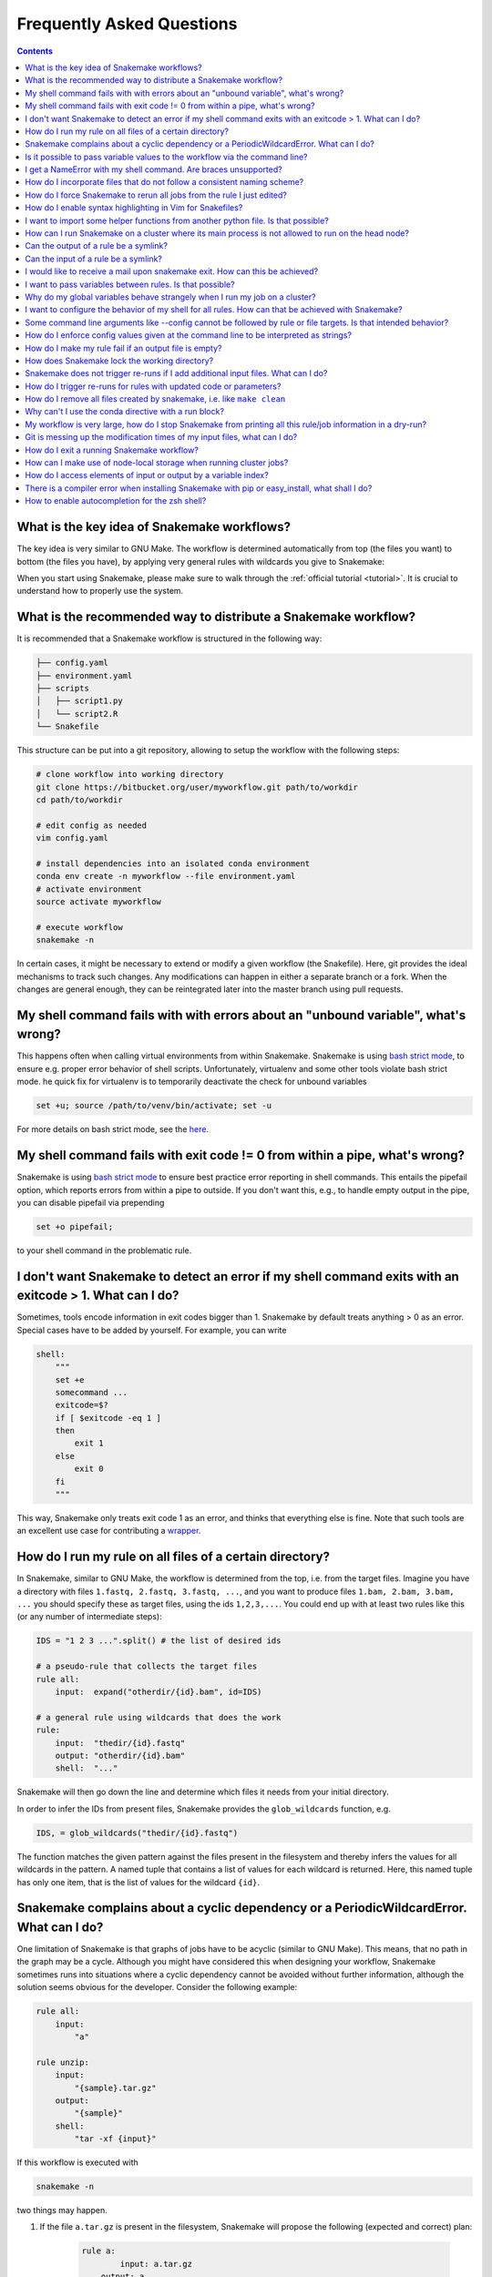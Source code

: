.. _project_info-faq:

==========================
Frequently Asked Questions
==========================

.. contents::

What is the key idea of Snakemake workflows?
--------------------------------------------

The key idea is very similar to GNU Make. The workflow is determined automatically from top (the files you want) to bottom (the files you have), by applying very general rules with wildcards you give to Snakemake:

.. image:: img/idea.png
    :alt: Snakemake idea

When you start using Snakemake, please make sure to walk through the :ref:`official tutorial <tutorial>`.
It is crucial to understand how to properly use the system.

What is the recommended way to distribute a Snakemake workflow?
---------------------------------------------------------------

It is recommended that a Snakemake workflow is structured in the following way:

.. code-block:: text

    ├── config.yaml
    ├── environment.yaml
    ├── scripts
    │   ├── script1.py
    │   └── script2.R
    └── Snakefile

This structure can be put into a git repository, allowing to setup the workflow with the following steps:

.. code-block:: bash

    # clone workflow into working directory
    git clone https://bitbucket.org/user/myworkflow.git path/to/workdir
    cd path/to/workdir

    # edit config as needed
    vim config.yaml

    # install dependencies into an isolated conda environment
    conda env create -n myworkflow --file environment.yaml
    # activate environment
    source activate myworkflow

    # execute workflow
    snakemake -n

In certain cases, it might be necessary to extend or modify a given workflow (the Snakefile). Here, git provides the ideal mechanisms to track such changes. Any modifications can happen in either a separate branch or a fork.
When the changes are general enough, they can be reintegrated later into the master branch using pull requests.

My shell command fails with with errors about an "unbound variable", what's wrong?
----------------------------------------------------------------------------------

This happens often when calling virtual environments from within Snakemake. Snakemake is using `bash strict mode <http://redsymbol.net/articles/unofficial-bash-strict-mode/>`_, to ensure e.g. proper error behavior of shell scripts.
Unfortunately, virtualenv and some other tools violate bash strict mode.
he quick fix for virtualenv is to temporarily deactivate the check for unbound variables

.. code-block:: bash

    set +u; source /path/to/venv/bin/activate; set -u

For more details on bash strict mode, see the `here <http://redsymbol.net/articles/unofficial-bash-strict-mode/>`_.


My shell command fails with exit code != 0 from within a pipe, what's wrong?
----------------------------------------------------------------------------

Snakemake is using `bash strict mode <http://redsymbol.net/articles/unofficial-bash-strict-mode/>`_ to ensure best practice error reporting in shell commands.
This entails the pipefail option, which reports errors from within a pipe to outside. If you don't want this, e.g., to handle empty output in the pipe, you can disable pipefail via prepending

.. code-block:: bash

    set +o pipefail;

to your shell command in the problematic rule.


I don't want Snakemake to detect an error if my shell command exits with an exitcode > 1. What can I do?
---------------------------------------------------------------------------------------------------------

Sometimes, tools encode information in exit codes bigger than 1. Snakemake by default treats anything > 0 as an error. Special cases have to be added by yourself. For example, you can write

.. code-block:: python

    shell:
        """
        set +e
        somecommand ...
        exitcode=$?
        if [ $exitcode -eq 1 ]
        then
            exit 1
        else
            exit 0
        fi
        """

This way, Snakemake only treats exit code 1 as an error, and thinks that everything else is fine.
Note that such tools are an excellent use case for contributing a `wrapper <https://snakemake-wrappers.readthedocs.io>`_.


.. _glob-wildcards:

How do I run my rule on all files of a certain directory?
---------------------------------------------------------

In Snakemake, similar to GNU Make, the workflow is determined from the top, i.e. from the target files. Imagine you have a directory with files ``1.fastq, 2.fastq, 3.fastq, ...``, and you want to produce files ``1.bam, 2.bam, 3.bam, ...`` you should specify these as target files, using the ids ``1,2,3,...``. You could end up with at least two rules like this (or any number of intermediate steps):


.. code-block:: python

    IDS = "1 2 3 ...".split() # the list of desired ids

    # a pseudo-rule that collects the target files
    rule all:
        input:  expand("otherdir/{id}.bam", id=IDS)

    # a general rule using wildcards that does the work
    rule:
        input:  "thedir/{id}.fastq"
        output: "otherdir/{id}.bam"
        shell:  "..."

Snakemake will then go down the line and determine which files it needs from your initial directory.

In order to infer the IDs from present files, Snakemake provides the ``glob_wildcards`` function, e.g.

.. code-block:: python

    IDS, = glob_wildcards("thedir/{id}.fastq")

The function matches the given pattern against the files present in the filesystem and thereby infers the values for all wildcards in the pattern. A named tuple that contains a list of values for each wildcard is returned. Here, this named tuple has only one item, that is the list of values for the wildcard ``{id}``.

Snakemake complains about a cyclic dependency or a PeriodicWildcardError. What can I do?
----------------------------------------------------------------------------------------

One limitation of Snakemake is that graphs of jobs have to be acyclic (similar to GNU Make). This means, that no path in the graph may be a cycle. Although you might have considered this when designing your workflow, Snakemake sometimes runs into situations where a cyclic dependency cannot be avoided without further information, although the solution seems obvious for the developer. Consider the following example:

.. code-block:: text

    rule all:
        input:
            "a"

    rule unzip:
        input:
            "{sample}.tar.gz"
        output:
            "{sample}"
        shell:
            "tar -xf {input}"

If this workflow is executed with

.. code-block:: console

    snakemake -n

two things may happen.

1. If the file ``a.tar.gz`` is present in the filesystem, Snakemake will propose the following (expected and correct) plan:

    .. code-block:: text

        rule a:
	        input: a.tar.gz
    	    output: a
    	    wildcards: sample=a
        localrule all:
	        input: a
        Job counts:
	        count	jobs
	        1	a
	        1	all
	        2

2. If the file ``a.tar.gz`` is not present and cannot be created by any other rule than rule ``a``, Snakemake will try to run rule ``a`` again, with ``{sample}=a.tar.gz``. This would infinitely go on recursively. Snakemake detects this case and produces a ``PeriodicWildcardError``.

In summary, ``PeriodicWildcardErrors`` hint to a problem where a rule or a set of rules can be applied to create its own input. If you are lucky, Snakemake can be smart and avoid the error by stopping the recursion if a file exists in the filesystem. Importantly, however, bugs upstream of that rule can manifest as ``PeriodicWildcardError``, although in reality just a file is missing or named differently.
In such cases, it is best to restrict the wildcard of the output file(s), or follow the general rule of putting output files of different rules into unique subfolders of your working directory. This way, you can discover the true source of your error.


Is it possible to pass variable values to the workflow via the command line?
----------------------------------------------------------------------------

Yes, this is possible. Have a look at :ref:`snakefiles_configuration`.
Previously it was necessary to use environment variables like so:
E.g. write

.. code-block:: bash

    $ SAMPLES="1 2 3 4 5" snakemake

and have in the Snakefile some Python code that reads this environment variable, i.e.

.. code-block:: python

    SAMPLES = os.environ.get("SAMPLES", "10 20").split()

I get a NameError with my shell command. Are braces unsupported?
----------------------------------------------------------------

You can use the entire Python `format minilanguage <http://docs.python.org/3/library/string.html#formatspec>`_ in shell commands. Braces in shell commands that are not intended to insert variable values thus have to be escaped by doubling them:

This:

.. code-block:: python

    ...
    shell: "awk '{print $1}' {input}"

becomes:

.. code-block:: python

    ...
    shell: "awk '{{print $1}}' {input}"

Here the double braces are escapes, i.e. there will remain single braces in the final command. In contrast, ``{input}`` is replaced with an input filename.

In addition, if your shell command has literal backslashes, ``\\``, you must escape them with a backslash, ``\\\\``. For example:

This:

.. code-block:: python

    shell: """printf \">%s\"" {{input}}"""

becomes:

.. code-block:: python

    shell: """printf \\">%s\\"" {{input}}"""

How do I incorporate files that do not follow a consistent naming scheme?
-------------------------------------------------------------------------

The best solution is to have a dictionary that translates a sample id to the inconsistently named files and use a function (see :ref:`snakefiles-input_functions`) to provide an input file like this:

.. code-block:: python

    FILENAME = dict(...)  # map sample ids to the irregular filenames here

    rule:
        # use a function as input to delegate to the correct filename
        input: lambda wildcards: FILENAME[wildcards.sample]
        output: "somefolder/{sample}.csv"
        shell: ...

How do I force Snakemake to rerun all jobs from the rule I just edited?
-----------------------------------------------------------------------

This can be done by invoking Snakemake with the ``--forcerules`` or ``-R`` flag, followed by the rules that should be re-executed:

.. code-block:: console

    $ snakemake -R somerule

This will cause Snakemake to re-run all jobs of that rule and everything downstream (i.e. directly or indirectly depending on the rules output).

How do I enable syntax highlighting in Vim for Snakefiles?
----------------------------------------------------------

A vim syntax highlighting definition for Snakemake is available `here <https://bitbucket.org/snakemake/snakemake/raw/master/misc/vim/syntax/snakemake.vim>`_.
You can copy that file to ``$HOME/.vim/syntax`` directory and add

.. code-block:: vim

    au BufNewFile,BufRead Snakefile set syntax=snakemake
    au BufNewFile,BufRead *.smk set syntax=snakemake

to your ``$HOME/.vimrc`` file. Highlighting can be forced in a vim session with ``:set syntax=snakemake``.


I want to import some helper functions from another python file. Is that possible?
----------------------------------------------------------------------------------

Yes, from version 2.4.8 on, Snakemake allows to import python modules (and also simple python files) from the same directory where the Snakefile resides.

How can I run Snakemake on a cluster where its main process is not allowed to run on the head node?
---------------------------------------------------------------------------------------------------

This can be achived by submitting the main Snakemake invocation as a job to the cluster. If it is not allowed to submit a job from a non-head cluster node, you can provide a submit command that goes back to the head node before submitting:

.. code-block:: bash

    qsub -N PIPE -cwd -j yes python snakemake --cluster "ssh user@headnode_address 'qsub -N pipe_task -j yes -cwd -S /bin/sh ' " -j

This hint was provided by Inti Pedroso.

Can the output of a rule be a symlink?
--------------------------------------

Yes. As of Snakemake 3.8, output files are removed before running a rule and then touched after the rule completes to ensure they are newer than the input.  Symlinks are treated just the same as normal files in this regard, and Snakemake ensures that it only modifies the link and not the target when doing this.

Here is an example where you want to merge N files together, but if N == 1 a symlink will do.  This is easier than attempting to implement workflow logic that skips the step entirely.  Note the **-r** flag, supported by modern versions of ln, is useful to achieve correct linking between files in subdirectories.

.. code-block:: python

    rule merge_files:
        output: "{foo}/all_merged.txt"
        input: my_input_func  # some function that yields 1 or more files to merge
        run:
            if len(input) > 1:
                shell("cat {input} | sort > {output}")
            else:
                shell("ln -sr {input} {output}")

Do be careful with symlinks in combination with :ref:`tutorial_temp-and-protected-files`.
When the original file is deleted, this can cause various errors once the symlink does not point to a valid file any more.

If you get a message like ``Unable to set utime on symlink .... Your Python build does not support it.`` this means that Snakemake is unable to properly adjust the modification time of the symlink.
In this case, a workaround is to add the shell command `touch -h {output}` to the end of the rule.

Can the input of a rule be a symlink?
-------------------------------------

Yes.  In this case, since Snakemake 3.8, one extra consideration is applied.  If *either* the link itself or the target of the link is newer than the output files for the rule then it will trigger the rule to be re-run.

I would like to receive a mail upon snakemake exit. How can this be achieved?
-----------------------------------------------------------------------------

On unix, you can make use of the commonly pre-installed `mail` command:

.. code-block:: bash

    snakemake 2> snakemake.log
    mail -s "snakemake finished" youremail@provider.com < snakemake.log

In case your administrator does not provide you with a proper configuration of the sendmail framework, you can configure `mail` to work e.g. via Gmail (see `here <http://www.cyberciti.biz/tips/linux-use-gmail-as-a-smarthost.html>`_).

I want to pass variables between rules. Is that possible?
---------------------------------------------------------

Because of the cluster support and the ability to resume a workflow where you stopped last time, Snakemake in general should be used in a way that information is stored in the output files of your jobs. Sometimes it might though be handy to have a kind of persistent storage for simple values between jobs and rules. Using plain python objects like a global dict for this will not work as each job is run in a separate process by snakemake. What helps here is the `PersistentDict` from the `pytools <https://github.com/inducer/pytools>`_ package. Here is an example of a Snakemake workflow using this facility:

.. code-block:: python

    from pytools.persistent_dict import PersistentDict

    storage = PersistentDict("mystorage")

    rule a:
        input: "test.in"
        output: "test.out"
        run:
            myvar = storage.fetch("myvar")
            # do stuff

    rule b:
        output: temp("test.in")
        run:
            storage.store("myvar", 3.14)

Here, the output rule b has to be temp in order to ensure that ``myvar`` is stored in each run of the workflow as rule a relies on it. In other words, the PersistentDict is persistent between the job processes, but not between different runs of this workflow. If you need to conserve information between different runs, use output files for them.

Why do my global variables behave strangely when I run my job on a cluster?
---------------------------------------------------------------------------

This is closely related to the question above.  Any Python code you put outside of a rule definition is normally run once before Snakemake starts to process rules, but on a cluster it is re-run again for each submitted job, because Snakemake implements jobs by re-running itself.

Consider the following...

.. code-block:: python

    from mydatabase import get_connection

    dbh = get_connection()
    latest_parameters = dbh.get_params().latest()

    rule a:
        input: "{foo}.in"
        output: "{foo}.out"
        shell: "do_op -params {latest_parameters}  {input} {output}"


When run a single machine, you will see a single connection to your database and get a single value for *latest_parameters* for the duration of the run.  On a cluster you will see a connection attempt from the cluster node for each job submitted, regardless of whether it happens to involve rule a or not, and the parameters will be recalculated for each job.

I want to configure the behavior of my shell for all rules. How can that be achieved with Snakemake?
----------------------------------------------------------------------------------------------------

You can set a prefix that will prepended to all shell commands by adding e.g.

.. code-block:: python

    shell.prefix("set -o pipefail; ")

to the top of your Snakefile. Make sure that the prefix ends with a semicolon, such that it will not interfere with the subsequent commands.
To simulate a bash login shell, you can do the following:

.. code-block:: python

    shell.executable("/bin/bash")
    shell.prefix("source ~/.bashrc; ")

Some command line arguments like --config cannot be followed by rule or file targets. Is that intended behavior?
----------------------------------------------------------------------------------------------------------------

This is a limitation of the argparse module, which cannot distinguish between the perhaps next arg of ``--config`` and a target.
As a solution, you can put the `--config` at the end of your invocation, or prepend the target with a single ``--``, i.e.


.. code-block:: console

    $ snakemake --config foo=bar -- mytarget
    $ snakemake mytarget --config foo=bar


How do I enforce config values given at the command line to be interpreted as strings?
--------------------------------------------------------------------------------------

When passing config values like this

.. code-block:: console

    $ snakemake --config version=2018_1

Snakemake will first try to interpret the given value as number.
Only if that fails, it will interpret the value as string.
Here, it does not fail, because the underscore `_` is interpreted as thousand separator.
In order to ensure that the value is interpreted as string, you have to pass it in quotes.
Since bash otherwise automatically removes quotes, you have to also wrap the entire entry into quotes, e.g.:

.. code-block:: console

    $ snakemake --config 'version="2018_1"'


How do I make my rule fail if an output file is empty?
------------------------------------------------------

Snakemake expects shell commands to behave properly, meaning that failures should cause an exit status other than zero. If a command does not exit with a status other than zero, Snakemake assumes everything worked fine, even if output files are empty. This is because empty output files are also a reasonable tool to indicate progress where no real output was produced. However, sometimes you will have to deal with tools that do not properly report their failure with an exit status. Here, the recommended way is to use bash to check for non-empty output files, e.g.:

.. code-block:: python

    rule:
        input:  ...
        output: "my/output/file.txt"
        shell:  "somecommand {input} {output} && [[ -s {output} ]]"


How does Snakemake lock the working directory?
----------------------------------------------

Per default, Snakemake will lock a working directory by output and input files. Two Snakemake instances that want to create the same output file are not possible. Two instances creating disjoint sets of output files are possible.
With the command line option ``--nolock``, you can disable this mechanism on your own risk. With ``--unlock``, you can be remove a stale lock. Stale locks can appear if your machine is powered off with a running Snakemake instance.


Snakemake does not trigger re-runs if I add additional input files. What can I do?
----------------------------------------------------------------------------------

Snakemake has a kind of "lazy" policy about added input files if their modification date is older than that of the output files. One reason is that information what to do cannot be inferred just from the input and output files. You need additional information about the last run to be stored. Since behaviour would be inconsistent between cases where that information is available and where it is not, this functionality has been encoded as an extra switch. To trigger updates for jobs with changed input files, you can use the command line argument --list-input-changes in the following way:

.. code-block:: console

    $ snakemake -n -R `snakemake --list-input-changes`

Here, ``snakemake --list-input-changes`` returns the list of output files with changed input files, which is fed into ``-R`` to trigger a re-run.


How do I trigger re-runs for rules with updated code or parameters?
-------------------------------------------------------------------

Similar to the solution above, you can use

.. code-block:: console

    $ snakemake -n -R `snakemake --list-params-changes`

and

.. code-block:: console


    $ snakemake -n -R `snakemake --list-code-changes`

Again, the list commands in backticks return the list of output files with changes, which are fed into ``-R`` to trigger a re-run.


How do I remove all files created by snakemake, i.e. like ``make clean``
------------------------------------------------------------------------

To remove all files created by snakemake as output files to start from scratch, you can use

.. code-block:: console

    $ snakemake some_target --delete-all-output

Only files that are output of snakemake rules will be removed, not those that serve as primary inputs to the workflow.
Note that this will only affect the files involved in reaching the specified target(s).
It is strongly advised to first run together with ``--dryrun`` to list the files that would be removed without actually deleting anything.
The flag ``--delete-temp-output`` can be used in a similar manner to only delete files flagged as temporary.


Why can't I use the conda directive with a run block?
-----------------------------------------------------

The run block of a rule (see :ref:`snakefiles-rules`) has access to anything defined in the Snakefile, outside of the rule.
Hence, it has to share the conda environment with the main Snakemake process.
To avoid confusion we therefore disallow the conda directive together with the run block.
It is recommended to use the script directive instead (see :ref:`snakefiles-external_scripts`).


My workflow is very large, how do I stop Snakemake from printing all this rule/job information in a dry-run?
------------------------------------------------------------------------------------------------------------

Indeed, the information for each individual job can slow down a dryrun if there are tens of thousands of jobs.
If you are just interested in the final summary, you can use the ``--quiet`` flag to suppress this.

.. code-block:: console

    $ snakemake -n --quiet

Git is messing up the modification times of my input files, what can I do?
--------------------------------------------------------------------------

When you checkout a git repository, the modification times of updated files are set to the time of the checkout. If you rely on these files as input **and** output files in your workflow, this can cause trouble. For example, Snakemake could think that a certain (git-tracked) output has to be re-executed, just because its input has been checked out a bit later. In such cases, it is advisable to set the file modification dates to the last commit date after an update has been pulled. See `here <https://stackoverflow.com/questions/2458042/restore-files-modification-time-in-git/22638823#22638823>`_ for a solution to achieve this.

How do I exit a running Snakemake workflow?
-------------------------------------------

There are two ways to exit a currently running workflow.

1. If you want to kill all running jobs, hit Ctrl+C. Note that when using ``--cluster``, this will only cancel the main Snakemake process.
2. If you want to stop the scheduling of new jobs and wait for all running jobs to be finished, you can send a TERM signal, e.g., via

   .. code-block:: bash

       killall -TERM snakemake

How can I make use of node-local storage when running cluster jobs?
-------------------------------------------------------------------
When running jobs on a cluster you might want to make use of a node-local scratch
directory in order to reduce cluster network traffic and/or get more efficient disk
storage for temporary files. There is currently no way of doing this in Snakemake,
but a possible workaround involves the ``shadow`` directive and setting the
``--shadow-prefix`` flag to e.g. ``/scratch``.

.. code-block:: python

  rule:
      output:
          "some_summary_statistics.txt"
      shadow: "minimal"
      shell:
          """
          generate huge_file.csv
          summarize huge_file.csv > {output}
          """

The following would then lead to the job being executed in ``/scratch/shadow/some_unique_hash/``, and the
temporary file ``huge_file.csv`` could be kept at the compute node.

.. code-block:: console

   $ snakemake --shadow-prefix /scratch some_summary_statistics.txt --cluster ...

How do I access elements of input or output by a variable index?
----------------------------------------------------------------

Assuming you have something like the following rule

   .. code-block:: python

      rule a:
          output:
              expand("test.{i}.out", i=range(20))
          run:
              for i in range(20):
                  shell("echo test > {output[i]}")

Snakemake will fail upon execution with the error ``'OutputFiles' object has no attribute 'i'``. The reason is that the shell command is using the `Python format mini language <https://docs.python.org/3/library/string.html#formatspec>`_, which does only allow indexing via constants, e.g., ``output[1]``, but not via variables. Variables are treated as attribute names instead. The solution is to write

   .. code-block:: python

      rule a:
          output:
              expand("test.{i}.out", i=range(20))
          run:
              for i in range(20):
                  f = output[i]
                  shell("echo test > {f}")

or, more concise in this special case:

   .. code-block:: python

      rule a:
          output:
              expand("test.{i}.out", i=range(20))
          run:
              for f in output:
                  shell("echo test > {f}")

There is a compiler error when installing Snakemake with pip or easy_install, what shall I do?
----------------------------------------------------------------------------------------------

Snakemake itself is plain Python, hence the compiler error must come from one of the dependencies, like e.g., datrie.
You should have a look if maybe you are missing some library or a certain compiler package.
If everything seems fine, please report to the upstream developers of the failing dependency.

Note that in general it is recommended to install Snakemake via `Conda <https://conda.io>`_ which gives you precompiled packages and the additional benefit of having :ref:`automatic software deployment <integrated_package_management>` integrated into your workflow execution.

How to enable autocompletion for the zsh shell?
-----------------------------------------------

For users of the `Z shell <https://www.zsh.org/>`_ (zsh), just run the following (assuming an activated zsh) to activate autocompletion for snakemake:

.. code-block:: console

    compdef _gnu_generic snakemake

Example:
Say you have forgotten how to use the various options starting ``force``, just type the partial match i.e. ``--force`` which results in a list of all potential hits along with a description:


.. code-block:: console

    $snakemake --force**pressing tab**

    --force              -- Force the execution of the selected target or the
    --force-use-threads  -- Force threads rather than processes. Helpful if shared
    --forceall           -- Force the execution of the selected (or the first)
    --forcerun           -- (TARGET (TARGET ...)), -R (TARGET (TARGET ...))

To activate this autocompletion permanently, put this line in ``~/.zshrc``.

`Here <https://github.com/zsh-users/zsh-completions/blob/master/zsh-completions-howto.org>`_ is some further reading.
